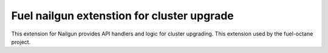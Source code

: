 Fuel nailgun extenstion for cluster upgrade
===========================================

This extension for Nailgun provides API handlers and logic for
cluster upgrading. This extension used by the fuel-octane project.
